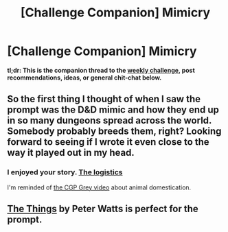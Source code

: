 #+TITLE: [Challenge Companion] Mimicry

* [Challenge Companion] Mimicry
:PROPERTIES:
:Author: alexanderwales
:Score: 4
:DateUnix: 1512006779.0
:DateShort: 2017-Nov-30
:END:
*tl;dr: This is the companion thread to the [[https://www.reddit.com/r/rational/comments/7gio8u/biweekly_challenge_mimicry/][weekly challenge]], post recommendations, ideas, or general chit-chat below.*


** So the first thing I thought of when I saw the prompt was the D&D mimic and how they end up in so many dungeons spread across the world. Somebody probably breeds them, right? Looking forward to seeing if I wrote it even close to the way it played out in my head.
:PROPERTIES:
:Author: russxbox
:Score: 4
:DateUnix: 1512066161.0
:DateShort: 2017-Nov-30
:END:

*** I enjoyed your story. [[#s][The logistics]]

I'm reminded of [[https://www.youtube.com/watch?v=wOmjnioNulo][the CGP Grey video]] about animal domestication.
:PROPERTIES:
:Author: blasted0glass
:Score: 1
:DateUnix: 1512278169.0
:DateShort: 2017-Dec-03
:END:


** [[http://clarkesworldmagazine.com/watts_01_10/][The Things]] by Peter Watts is perfect for the prompt.
:PROPERTIES:
:Author: xamueljones
:Score: 3
:DateUnix: 1512072586.0
:DateShort: 2017-Nov-30
:END:
